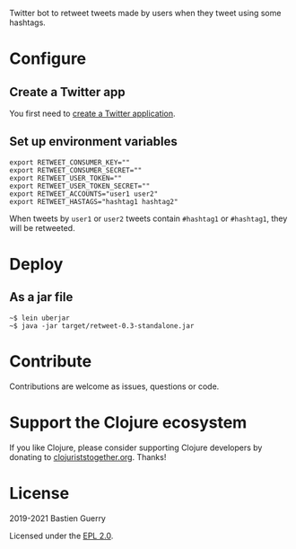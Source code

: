Twitter bot to retweet tweets made by users when they tweet using some
hashtags.

* Configure

** Create a Twitter app

You first need to [[https://developer.twitter.com/en/apps][create a Twitter application]].

** Set up environment variables

: export RETWEET_CONSUMER_KEY=""
: export RETWEET_CONSUMER_SECRET=""
: export RETWEET_USER_TOKEN=""
: export RETWEET_USER_TOKEN_SECRET=""
: export RETWEET_ACCOUNTS="user1 user2"
: export RETWEET_HASTAGS="hashtag1 hashtag2"

When tweets by =user1= or =user2= tweets contain =#hashtag1= or =#hashtag1=,
they will be retweeted.

* Deploy

** As a jar file

: ~$ lein uberjar
: ~$ java -jar target/retweet-0.3-standalone.jar

* Contribute

Contributions are welcome as issues, questions or code.

* Support the Clojure ecosystem

If you like Clojure, please consider supporting Clojure developers by
donating to [[https://www.clojuriststogether.org][clojuriststogether.org]].  Thanks!

* License

2019-2021 Bastien Guerry

Licensed under the [[file:LICENSE][EPL 2.0]].
